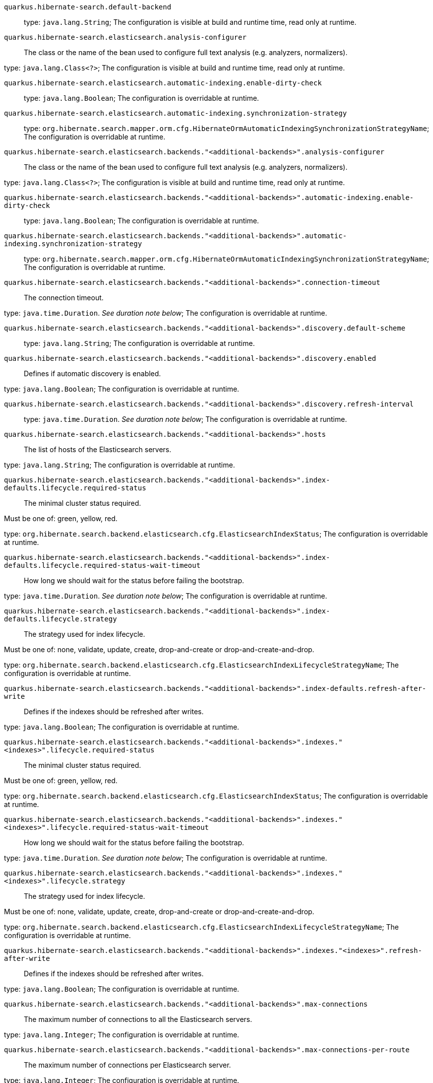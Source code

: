 
`quarkus.hibernate-search.default-backend`:: 

type: `java.lang.String`; The configuration is visible at build and runtime time, read only at runtime. 


`quarkus.hibernate-search.elasticsearch.analysis-configurer`:: The class or the name of the bean used to configure full text analysis (e.g. analyzers, normalizers).

type: `java.lang.Class<?>`; The configuration is visible at build and runtime time, read only at runtime. 


`quarkus.hibernate-search.elasticsearch.automatic-indexing.enable-dirty-check`:: 

type: `java.lang.Boolean`; The configuration is overridable at runtime. 


`quarkus.hibernate-search.elasticsearch.automatic-indexing.synchronization-strategy`:: 

type: `org.hibernate.search.mapper.orm.cfg.HibernateOrmAutomaticIndexingSynchronizationStrategyName`; The configuration is overridable at runtime. 


`quarkus.hibernate-search.elasticsearch.backends."<additional-backends>".analysis-configurer`:: The class or the name of the bean used to configure full text analysis (e.g. analyzers, normalizers).

type: `java.lang.Class<?>`; The configuration is visible at build and runtime time, read only at runtime. 


`quarkus.hibernate-search.elasticsearch.backends."<additional-backends>".automatic-indexing.enable-dirty-check`:: 

type: `java.lang.Boolean`; The configuration is overridable at runtime. 


`quarkus.hibernate-search.elasticsearch.backends."<additional-backends>".automatic-indexing.synchronization-strategy`:: 

type: `org.hibernate.search.mapper.orm.cfg.HibernateOrmAutomaticIndexingSynchronizationStrategyName`; The configuration is overridable at runtime. 


`quarkus.hibernate-search.elasticsearch.backends."<additional-backends>".connection-timeout`:: The connection timeout.

type: `java.time.Duration`. _See duration note below_; The configuration is overridable at runtime. 


`quarkus.hibernate-search.elasticsearch.backends."<additional-backends>".discovery.default-scheme`:: 

type: `java.lang.String`; The configuration is overridable at runtime. 


`quarkus.hibernate-search.elasticsearch.backends."<additional-backends>".discovery.enabled`:: Defines if automatic discovery is enabled.

type: `java.lang.Boolean`; The configuration is overridable at runtime. 


`quarkus.hibernate-search.elasticsearch.backends."<additional-backends>".discovery.refresh-interval`:: 

type: `java.time.Duration`. _See duration note below_; The configuration is overridable at runtime. 


`quarkus.hibernate-search.elasticsearch.backends."<additional-backends>".hosts`:: The list of hosts of the Elasticsearch servers.

type: `java.lang.String`; The configuration is overridable at runtime. 


`quarkus.hibernate-search.elasticsearch.backends."<additional-backends>".index-defaults.lifecycle.required-status`:: The minimal cluster status required.

Must be one of: green, yellow, red.

type: `org.hibernate.search.backend.elasticsearch.cfg.ElasticsearchIndexStatus`; The configuration is overridable at runtime. 


`quarkus.hibernate-search.elasticsearch.backends."<additional-backends>".index-defaults.lifecycle.required-status-wait-timeout`:: How long we should wait for the status before failing the bootstrap.

type: `java.time.Duration`. _See duration note below_; The configuration is overridable at runtime. 


`quarkus.hibernate-search.elasticsearch.backends."<additional-backends>".index-defaults.lifecycle.strategy`:: The strategy used for index lifecycle.

Must be one of: none, validate, update, create, drop-and-create or drop-and-create-and-drop.

type: `org.hibernate.search.backend.elasticsearch.cfg.ElasticsearchIndexLifecycleStrategyName`; The configuration is overridable at runtime. 


`quarkus.hibernate-search.elasticsearch.backends."<additional-backends>".index-defaults.refresh-after-write`:: Defines if the indexes should be refreshed after writes.

type: `java.lang.Boolean`; The configuration is overridable at runtime. 


`quarkus.hibernate-search.elasticsearch.backends."<additional-backends>".indexes."<indexes>".lifecycle.required-status`:: The minimal cluster status required.

Must be one of: green, yellow, red.

type: `org.hibernate.search.backend.elasticsearch.cfg.ElasticsearchIndexStatus`; The configuration is overridable at runtime. 


`quarkus.hibernate-search.elasticsearch.backends."<additional-backends>".indexes."<indexes>".lifecycle.required-status-wait-timeout`:: How long we should wait for the status before failing the bootstrap.

type: `java.time.Duration`. _See duration note below_; The configuration is overridable at runtime. 


`quarkus.hibernate-search.elasticsearch.backends."<additional-backends>".indexes."<indexes>".lifecycle.strategy`:: The strategy used for index lifecycle.

Must be one of: none, validate, update, create, drop-and-create or drop-and-create-and-drop.

type: `org.hibernate.search.backend.elasticsearch.cfg.ElasticsearchIndexLifecycleStrategyName`; The configuration is overridable at runtime. 


`quarkus.hibernate-search.elasticsearch.backends."<additional-backends>".indexes."<indexes>".refresh-after-write`:: Defines if the indexes should be refreshed after writes.

type: `java.lang.Boolean`; The configuration is overridable at runtime. 


`quarkus.hibernate-search.elasticsearch.backends."<additional-backends>".max-connections`:: The maximum number of connections to all the Elasticsearch servers.

type: `java.lang.Integer`; The configuration is overridable at runtime. 


`quarkus.hibernate-search.elasticsearch.backends."<additional-backends>".max-connections-per-route`:: The maximum number of connections per Elasticsearch server.

type: `java.lang.Integer`; The configuration is overridable at runtime. 


`quarkus.hibernate-search.elasticsearch.backends."<additional-backends>".password`:: The password used for authentication.

type: `java.lang.String`; The configuration is overridable at runtime. 


`quarkus.hibernate-search.elasticsearch.backends."<additional-backends>".username`:: The username used for authentication.

type: `java.lang.String`; The configuration is overridable at runtime. 


`quarkus.hibernate-search.elasticsearch.backends."<additional-backends>".version`:: The version of Elasticsearch used in the cluster.

As the schema is generated without a connection to the server, this item is mandatory.

It doesn't have to be the exact version (it can be 7 or 7.1 for instance) but it has to be sufficiently precise to
choose a model dialect (the one used to generate the schema) compatible with the protocol dialect (the one used to
communicate with Elasticsearch).

There's no rule of thumb here as it depends on the schema incompatibilities introduced by Elasticsearch versions. In
any case, if there is a problem, you will have an error when Hibernate Search tries to connect to the cluster.

type: `org.hibernate.search.backend.elasticsearch.cfg.ElasticsearchVersion`; The configuration is visible at build and runtime time, read only at runtime. 


`quarkus.hibernate-search.elasticsearch.connection-timeout`:: The connection timeout.

type: `java.time.Duration`. _See duration note below_; The configuration is overridable at runtime. 


`quarkus.hibernate-search.elasticsearch.discovery.default-scheme`:: 

type: `java.lang.String`; The configuration is overridable at runtime. 


`quarkus.hibernate-search.elasticsearch.discovery.enabled`:: Defines if automatic discovery is enabled.

type: `java.lang.Boolean`; The configuration is overridable at runtime. 


`quarkus.hibernate-search.elasticsearch.discovery.refresh-interval`:: 

type: `java.time.Duration`. _See duration note below_; The configuration is overridable at runtime. 


`quarkus.hibernate-search.elasticsearch.hosts`:: The list of hosts of the Elasticsearch servers.

type: `java.lang.String`; The configuration is overridable at runtime. 


`quarkus.hibernate-search.elasticsearch.index-defaults.lifecycle.required-status`:: The minimal cluster status required.

Must be one of: green, yellow, red.

type: `org.hibernate.search.backend.elasticsearch.cfg.ElasticsearchIndexStatus`; The configuration is overridable at runtime. 


`quarkus.hibernate-search.elasticsearch.index-defaults.lifecycle.required-status-wait-timeout`:: How long we should wait for the status before failing the bootstrap.

type: `java.time.Duration`. _See duration note below_; The configuration is overridable at runtime. 


`quarkus.hibernate-search.elasticsearch.index-defaults.lifecycle.strategy`:: The strategy used for index lifecycle.

Must be one of: none, validate, update, create, drop-and-create or drop-and-create-and-drop.

type: `org.hibernate.search.backend.elasticsearch.cfg.ElasticsearchIndexLifecycleStrategyName`; The configuration is overridable at runtime. 


`quarkus.hibernate-search.elasticsearch.index-defaults.refresh-after-write`:: Defines if the indexes should be refreshed after writes.

type: `java.lang.Boolean`; The configuration is overridable at runtime. 


`quarkus.hibernate-search.elasticsearch.indexes."<indexes>".lifecycle.required-status`:: The minimal cluster status required.

Must be one of: green, yellow, red.

type: `org.hibernate.search.backend.elasticsearch.cfg.ElasticsearchIndexStatus`; The configuration is overridable at runtime. 


`quarkus.hibernate-search.elasticsearch.indexes."<indexes>".lifecycle.required-status-wait-timeout`:: How long we should wait for the status before failing the bootstrap.

type: `java.time.Duration`. _See duration note below_; The configuration is overridable at runtime. 


`quarkus.hibernate-search.elasticsearch.indexes."<indexes>".lifecycle.strategy`:: The strategy used for index lifecycle.

Must be one of: none, validate, update, create, drop-and-create or drop-and-create-and-drop.

type: `org.hibernate.search.backend.elasticsearch.cfg.ElasticsearchIndexLifecycleStrategyName`; The configuration is overridable at runtime. 


`quarkus.hibernate-search.elasticsearch.indexes."<indexes>".refresh-after-write`:: Defines if the indexes should be refreshed after writes.

type: `java.lang.Boolean`; The configuration is overridable at runtime. 


`quarkus.hibernate-search.elasticsearch.max-connections`:: The maximum number of connections to all the Elasticsearch servers.

type: `java.lang.Integer`; The configuration is overridable at runtime. 


`quarkus.hibernate-search.elasticsearch.max-connections-per-route`:: The maximum number of connections per Elasticsearch server.

type: `java.lang.Integer`; The configuration is overridable at runtime. 


`quarkus.hibernate-search.elasticsearch.password`:: The password used for authentication.

type: `java.lang.String`; The configuration is overridable at runtime. 


`quarkus.hibernate-search.elasticsearch.username`:: The username used for authentication.

type: `java.lang.String`; The configuration is overridable at runtime. 


`quarkus.hibernate-search.elasticsearch.version`:: The version of Elasticsearch used in the cluster.

As the schema is generated without a connection to the server, this item is mandatory.

It doesn't have to be the exact version (it can be 7 or 7.1 for instance) but it has to be sufficiently precise to
choose a model dialect (the one used to generate the schema) compatible with the protocol dialect (the one used to
communicate with Elasticsearch).

There's no rule of thumb here as it depends on the schema incompatibilities introduced by Elasticsearch versions. In
any case, if there is a problem, you will have an error when Hibernate Search tries to connect to the cluster.

type: `org.hibernate.search.backend.elasticsearch.cfg.ElasticsearchVersion`; The configuration is visible at build and runtime time, read only at runtime. 


[NOTE]
====
The format for durations uses the standard `java.time.Duration` format.
You can learn more about it in the link:https://docs.oracle.com/javase/8/docs/api/java/time/Duration.html#parse-java.lang.CharSequence-[Duration#parse() javadoc].

You can also provide duration values starting with a number.
In this case, if the value consists only of a number, the converter treats the value as seconds.
Otherwise, `PT` is implicitly appended to the value to obtain a standard `java.time.Duration` format.
====

